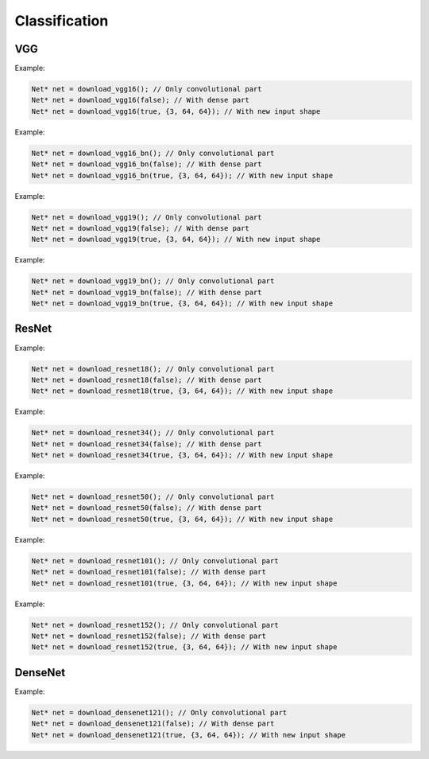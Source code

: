 Classification
===============

VGG
----

.. doxygenfunction:: eddl::download_vgg16

Example:

.. code-block:: c++

    Net* net = download_vgg16(); // Only convolutional part
    Net* net = download_vgg16(false); // With dense part
    Net* net = download_vgg16(true, {3, 64, 64}); // With new input shape

.. doxygenfunction:: eddl::download_vgg16_bn

Example:

.. code-block:: c++

    Net* net = download_vgg16_bn(); // Only convolutional part
    Net* net = download_vgg16_bn(false); // With dense part
    Net* net = download_vgg16_bn(true, {3, 64, 64}); // With new input shape

.. doxygenfunction:: eddl::download_vgg19

Example:

.. code-block:: c++

    Net* net = download_vgg19(); // Only convolutional part
    Net* net = download_vgg19(false); // With dense part
    Net* net = download_vgg19(true, {3, 64, 64}); // With new input shape

.. doxygenfunction:: eddl::download_vgg19_bn

Example:

.. code-block:: c++

    Net* net = download_vgg19_bn(); // Only convolutional part
    Net* net = download_vgg19_bn(false); // With dense part
    Net* net = download_vgg19_bn(true, {3, 64, 64}); // With new input shape

ResNet
-------

.. doxygenfunction:: eddl::download_resnet18

Example:

.. code-block:: c++

    Net* net = download_resnet18(); // Only convolutional part
    Net* net = download_resnet18(false); // With dense part
    Net* net = download_resnet18(true, {3, 64, 64}); // With new input shape


.. doxygenfunction:: eddl::download_resnet34

Example:

.. code-block:: c++

    Net* net = download_resnet34(); // Only convolutional part
    Net* net = download_resnet34(false); // With dense part
    Net* net = download_resnet34(true, {3, 64, 64}); // With new input shape


.. doxygenfunction:: eddl::download_resnet50

Example:

.. code-block:: c++

    Net* net = download_resnet50(); // Only convolutional part
    Net* net = download_resnet50(false); // With dense part
    Net* net = download_resnet50(true, {3, 64, 64}); // With new input shape


.. doxygenfunction:: eddl::download_resnet101

Example:

.. code-block:: c++

    Net* net = download_resnet101(); // Only convolutional part
    Net* net = download_resnet101(false); // With dense part
    Net* net = download_resnet101(true, {3, 64, 64}); // With new input shape


.. doxygenfunction:: eddl::download_resnet152

Example:

.. code-block:: c++

    Net* net = download_resnet152(); // Only convolutional part
    Net* net = download_resnet152(false); // With dense part
    Net* net = download_resnet152(true, {3, 64, 64}); // With new input shape


DenseNet
---------

.. doxygenfunction:: eddl::download_densenet121

Example:

.. code-block:: c++

    Net* net = download_densenet121(); // Only convolutional part
    Net* net = download_densenet121(false); // With dense part
    Net* net = download_densenet121(true, {3, 64, 64}); // With new input shape
